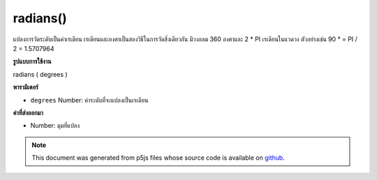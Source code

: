 .. raw:: html

	<script src="https://sketch.netpie.io/widget/p5-widget.js"></script>

radians()
=========

แปลงการวัดระดับเป็นค่าเรเดียน เรเดียนและองศาเป็นสองวิธีในการวัดสิ่งเดียวกัน มีวงกลม 360 องศาและ 2 * PI เรเดียนในแวดวง ตัวอย่างเช่น 90 ° = PI / 2 = 1.5707964

.. Converts a degree measurement to its corresponding value in radians.
.. Radians and degrees are two ways of measuring the same thing. There are
.. 360 degrees in a circle and 2*PI radians in a circle. For example,
.. 90° = PI/2 = 1.5707964.

**รูปแบบการใช้งาน**

radians ( degrees )

**พารามิเตอร์**

- ``degrees``  Number: ค่าระดับที่จะแปลงเป็นเรเดียน

.. ``degrees``  Number: the degree value to convert to radians

**ค่าที่ส่งออกมา**

- Number: มุมที่แปลง

.. Number: the converted angle

.. raw:: html

	<script type="text/p5" data-autoplay data-hide-sourcecode>
	var deg = 45.0;
	var rad = radians(deg);
	print(deg + " degrees is " + rad + " radians");
	// Prints: 45 degrees is 0.7853981633974483 radians

	</script>

	<br><br>

.. note:: This document was generated from p5js files whose source code is available on `github <https://github.com/processing/p5.js>`_.
